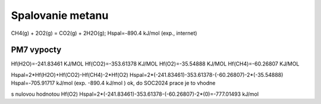Spalovanie metanu
==================

CH4(g) + 2O2(g) = CO2(g) + 2H2O(g); Hspal=-890.4 kJ/mol (exp., internet)

PM7 vypocty
------------
Hf(H2O)=-241.83461 KJ/MOL
Hf(CO2)=-353.61378 KJ/MOL
Hf(O2)=-35.54888 KJ/MOL
Hf(CH4)=-60.26807 KJ/MOL

Hspal=2*Hf(H2O)+Hf(CO2)-Hf(CH4)-2*Hf(O2)
Hspal=2*(-241.83461)-353.61378-(-60.26807)-2*(-35.54888)
Hspal=-705.91717 kJ/mol (exp. -890.4 kJ/mol ) ok, do SOC2024 prace je to vhodne

s nulovou hodnotou Hf(O2)
Hspal=2*(-241.83461)-353.61378-(-60.26807)-2*(0)=-777.01493 kJ/mol